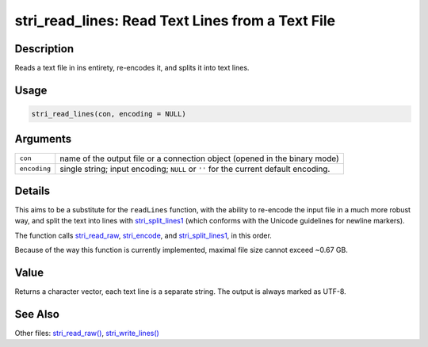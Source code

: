 stri_read_lines: Read Text Lines from a Text File
=================================================

Description
~~~~~~~~~~~

Reads a text file in ins entirety, re-encodes it, and splits it into text lines.

Usage
~~~~~

.. code-block:: r

   stri_read_lines(con, encoding = NULL)

Arguments
~~~~~~~~~

+--------------+-------------------------------------------------------------------------------------+
| ``con``      | name of the output file or a connection object (opened in the binary mode)          |
+--------------+-------------------------------------------------------------------------------------+
| ``encoding`` | single string; input encoding; ``NULL`` or ``''`` for the current default encoding. |
+--------------+-------------------------------------------------------------------------------------+

Details
~~~~~~~

This aims to be a substitute for the ``readLines`` function, with the ability to re-encode the input file in a much more robust way, and split the text into lines with `stri_split_lines1 <stri_split_lines.html>`__ (which conforms with the Unicode guidelines for newline markers).

The function calls `stri_read_raw <stri_read_raw.html>`__, `stri_encode <stri_encode.html>`__, and `stri_split_lines1 <stri_split_lines.html>`__, in this order.

Because of the way this function is currently implemented, maximal file size cannot exceed ~0.67 GB.

Value
~~~~~

Returns a character vector, each text line is a separate string. The output is always marked as UTF-8.

See Also
~~~~~~~~

Other files: `stri_read_raw() <stri_read_raw.html>`__, `stri_write_lines() <stri_write_lines.html>`__
